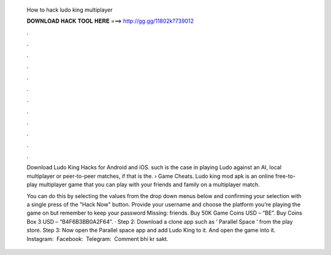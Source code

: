   How to hack ludo king multiplayer
  
  
  
  𝐃𝐎𝐖𝐍𝐋𝐎𝐀𝐃 𝐇𝐀𝐂𝐊 𝐓𝐎𝐎𝐋 𝐇𝐄𝐑𝐄 ===> http://gg.gg/11802k?739012
  
  
  
  .
  
  
  
  .
  
  
  
  .
  
  
  
  .
  
  
  
  .
  
  
  
  .
  
  
  
  .
  
  
  
  .
  
  
  
  .
  
  
  
  .
  
  
  
  .
  
  
  
  .
  
  Download Ludo King Hacks for Android and iOS. such is the case in playing Ludo against an AI, local multiplayer or peer-to-peer matches, if that is the.  › Game Cheats. Ludo king mod apk is an online free-to-play multiplayer game that you can play with your friends and family on a multiplayer match.
  
  You can do this by selecting the values from the drop down menus below and confirming your selection with a single press of the "Hack Now" button. Provide your username and choose the platform you're playing the game on but remember to keep your password Missing: friends. Buy 50K Game Coins USD – “BE”. Buy Coins Box 3 USD – “B4F6B3BB0A2F64”. · Step 2: Download a clone app such as ‘ Parallel Space ‘ from the play store. Step 3: Now open the Parallel space app and add Ludo King to it. And open the game into it. ️ Instagram:  ️ Facebook:  ️ Telegram:  ️ Comment bhi kr sakt.
